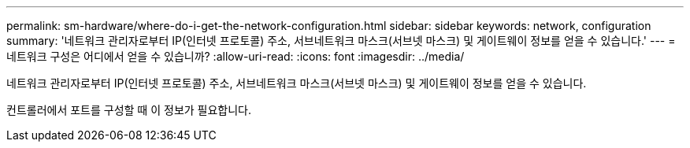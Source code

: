 ---
permalink: sm-hardware/where-do-i-get-the-network-configuration.html 
sidebar: sidebar 
keywords: network, configuration 
summary: '네트워크 관리자로부터 IP(인터넷 프로토콜) 주소, 서브네트워크 마스크(서브넷 마스크) 및 게이트웨이 정보를 얻을 수 있습니다.' 
---
= 네트워크 구성은 어디에서 얻을 수 있습니까?
:allow-uri-read: 
:icons: font
:imagesdir: ../media/


[role="lead"]
네트워크 관리자로부터 IP(인터넷 프로토콜) 주소, 서브네트워크 마스크(서브넷 마스크) 및 게이트웨이 정보를 얻을 수 있습니다.

컨트롤러에서 포트를 구성할 때 이 정보가 필요합니다.
